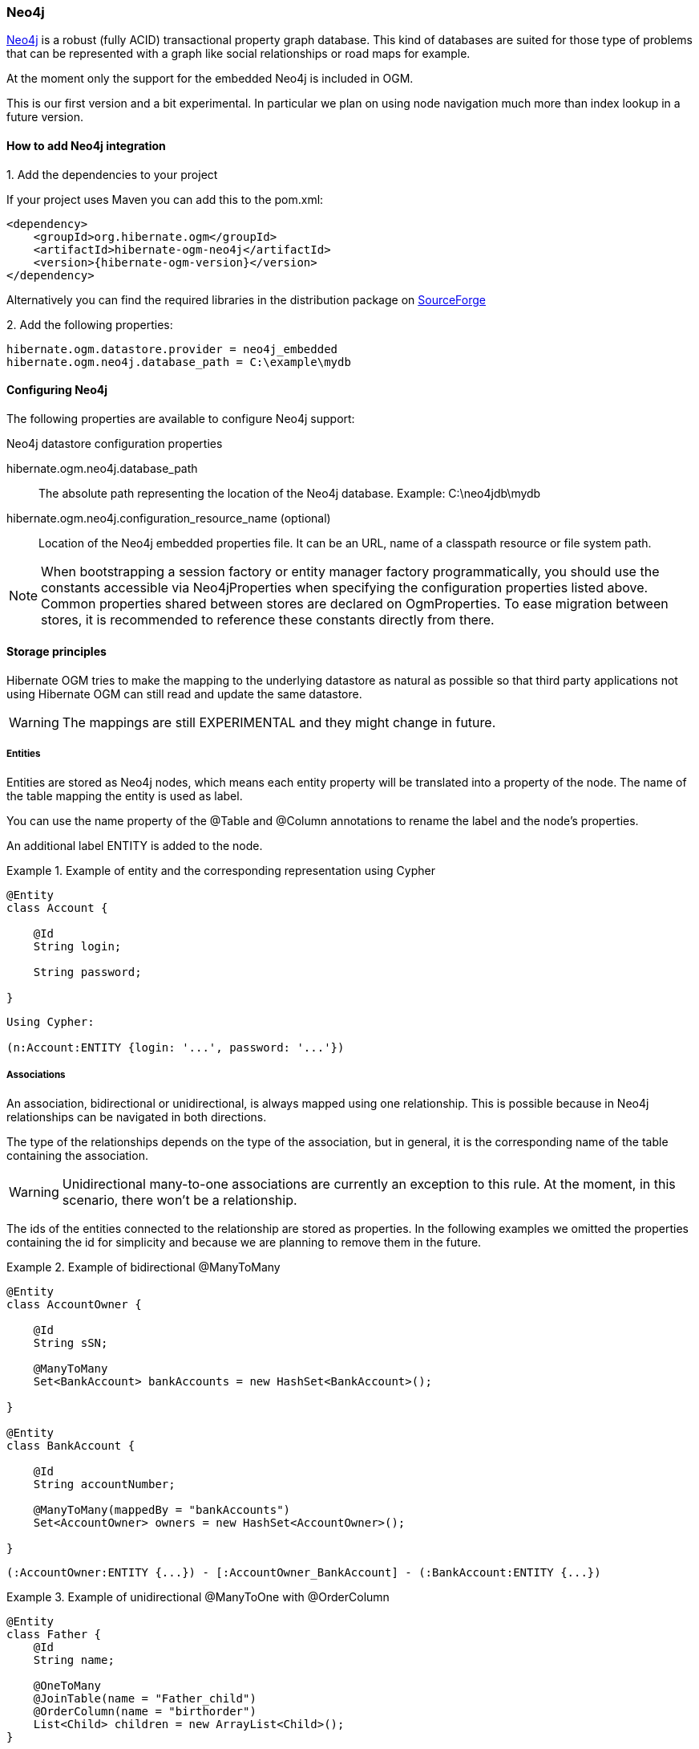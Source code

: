 [[ogm-neo4j]]

=== Neo4j

http://www.neo4j.org[Neo4j] is a robust (fully ACID) transactional property graph database.
This kind of databases are suited for those type of problems that can be represented with a graph 
like social relationships or road maps for example.

At the moment only the support for the embedded Neo4j is included in OGM.

This is our first version and a bit experimental. In particular we plan on using node navigation much more than index lookup in a future version.

==== How to add Neo4j integration

.1. Add the dependencies to your project
If your project uses Maven you can add this to the pom.xml: 

[source, XML]
[subs="verbatim,attributes"]
----
<dependency>
    <groupId>org.hibernate.ogm</groupId>
    <artifactId>hibernate-ogm-neo4j</artifactId>
    <version>{hibernate-ogm-version}</version>
</dependency>
----
Alternatively you can find the required libraries in the distribution package on https://downloads.sourceforge.net/project/hibernate/hibernate-ogm/{hibernate-ogm-version}/hibernate-ogm-{hibernate-ogm-version}-dist.zip[SourceForge]

.2. Add the following properties:

[source, properties]
[subs="verbatim,attributes"]
----
hibernate.ogm.datastore.provider = neo4j_embedded
hibernate.ogm.neo4j.database_path = C:\example\mydb
----

==== Configuring Neo4j

The following properties are available to configure Neo4j support:

.Neo4j datastore configuration properties
hibernate.ogm.neo4j.database_path::
The absolute path representing the location of the Neo4j database. Example: +C:\neo4jdb\mydb+
hibernate.ogm.neo4j.configuration_resource_name (optional)::
Location of the Neo4j embedded properties file. It can be an URL, name of a classpath resource or file system path.

[NOTE]
====
When bootstrapping a session factory or entity manager factory programmatically,
you should use the constants accessible via +Neo4jProperties+
when specifying the configuration properties listed above.
Common properties shared between stores are declared on +OgmProperties+.
To ease migration between stores, it is recommended to reference these constants directly from there.
====

[[ogm-neo4j-storage-principles]]
==== Storage principles

Hibernate OGM tries to make the mapping to the underlying datastore as natural as possible
so that third party applications not using Hibernate OGM can still read
and update the same datastore.

[WARNING]
====
The mappings are still EXPERIMENTAL and they might change in future.
====

===== Entities

Entities are stored as Neo4j nodes, which means each entity property will be translated into a property of the node.
The name of the table mapping the entity is used as label.

You can use the name property of the [classname]+@Table+ and [classname]+@Column+ annotations
to rename the label and the node's properties.

An additional label +ENTITY+ is added to the node. 

.Example of entity and the corresponding representation using Cypher
====
[source, JAVA]
----
@Entity
class Account {

    @Id
    String login;

    String password;

}
----

[subs="verbatim,attributes"]
----
Using Cypher:

(n:Account:ENTITY {login: '...', password: '...'})
----
====

===== Associations

An association, bidirectional or unidirectional, is always mapped using one relationship.
This is possible because in Neo4j relationships can be navigated in both directions.

The type of the relationships depends on the type of the association, but in general, it is the corresponding name of the table
containing the association.

[WARNING]
====
Unidirectional many-to-one associations are currently an exception to this rule.
At the moment, in this scenario, there won't be a relationship.
====

The ids of the entities connected to the relationship are stored as properties.
In the following examples we omitted the properties containing the id for simplicity and because we are planning to remove them
in the future.

.Example of bidirectional @ManyToMany
====
[source, JAVA]
----
@Entity
class AccountOwner {

    @Id
    String sSN;

    @ManyToMany
    Set<BankAccount> bankAccounts = new HashSet<BankAccount>();

}

@Entity
class BankAccount {

    @Id
    String accountNumber;

    @ManyToMany(mappedBy = "bankAccounts")
    Set<AccountOwner> owners = new HashSet<AccountOwner>();

}
----

[subs="verbatim,attributes"]
----
(:AccountOwner:ENTITY {...}) - [:AccountOwner_BankAccount] - (:BankAccount:ENTITY {...})
----

====

.Example of unidirectional @ManyToOne with @OrderColumn
====
[source, JAVA]
----
@Entity
class Father {
    @Id
    String name;

    @OneToMany
    @JoinTable(name = "Father_child")
    @OrderColumn(name = "birthorder")
    List<Child> children = new ArrayList<Child>();
}

@Entity
class Child {
    @Id
    String name;
}

----

[subs="verbatim,attributes"]
----
(:Father:ENTITY {...}) - [:Father_child { birthorder: 0 }] - (child0:Child:ENTITY {...})
(:Father:ENTITY {...}) - [:Father_child { birthorder: 1 }] - (child1:Child:ENTITY {...})
----

====

===== Auto Generated Values

Hibernate OGM only supports the table generation strategy in Neo4j.
A sequence is represented by a node like in the following example:

.Example of a sequence using cypher
====
[subs="verbatim,attributes"]
----
(sequence:GeneratorKey:SEQUENCE {sequence_name: '...', current_value: '...'})
----
====

A sequence node is labeled with the constant +SEQUENCE+ and with the generator key of the sequence.
A unique constraint is applied on the property +sequence_name+ to avoid the same sequence name is used twice in nodes having the same generator key.
The property +current_value+ stores the next value of the sequence.

Note that when a different strategy is selected for an entity, we won't throw an exception but we will fall-back to this representation. The only difference is that we will apply
a default generator key as label.

==== Transactions

Neo4j operations can be executed only inside a transaction.
Unless a different +org.hibernate.engine.transaction.jta.platform.spi.JtaPlatform+ is specified, OGM will use a default one to integrate with the Neo4j transaction mechanism.
This means that you can start and commit transaction using the Hibernate session.

The drawback is that it is not possible at the moment to let Neo4j participate in managed JTA transactions spanning several resources (see issue https://hibernate.atlassian.net/browse/OGM-370[OGM-370]).

.Example of starting and committing transactions
====
[source, JAVA]
----
Session session = factory.openSession();
Transaction tx = session.beginTransaction();

Account account = new Account();
account.setLogin( "myAccount" );
session.persist( account );

tx.commit();

...

tx = session.beginTransaction();
Account savedAccount =  (Account) session.get( Account.class, account.getId() );
tx.commit();
----
====

[[ogm-neo4j-queries]]
==== Queries

You can express queries in a few different ways:

* using JP-QL
* using the Cypher query language
* using a Hibernate Search query (brings advanced full-text and geospatial queries)

===== JP-QL queries

Hibernate OGM is a work in progress, so only a sub-set of JP-QL constructs is available
when using the JP-QL query support. This includes:

* simple comparisons using "<", "<=", "=", ">=" and ">"
* +IS NULL+ and +IS NOT NULL+
* the boolean operators +AND+, +OR+, +NOT+
* +LIKE+, +IN+ and +BETWEEN+
* +ORDER BY+

Queries using these constructs will be transformed into equivalent http://docs.neo4j.org/chunked/stable/cypher-query-lang.html[Cypher queries].

===== Cypher queries

Hibernate OGM also supports http://docs.neo4j.org/chunked/stable/cypher-query-lang.html[Cypher queries] for Neo4j.
You can execute Cypher queries as shown in the following example:

.Using the JPA API
====
[source, JAVA]
----
@Entity
public class Poem {

    @Id
    private Long id;

    private String name;

    private String author;

   // getters, setters ...

}

...

javax.persistence.EntityManager em = ...

// a single result query
String query1 = "MATCH ( n:Poem { name:'Portia', author:'Oscar Wilde' } ) RETURN n";
Poem poem = (Poem) em.createNativeQuery( query1, Poem.class ).getSingleResult();

// query with order by
String query2 = "MATCH ( n:Poem { name:'Portia', author:'Oscar Wilde' } ) " +
                "RETURN n ORDER BY n.name";
List<Poem> poems = em.createNativeQuery( query2, Poem.class ).getResultList();

// query with projections
String query3 = MATCH ( n:Poem ) RETURN n.name, n.author ORDER BY n.name";
List<Object[]> poemNames = (List<Object[]>)em.createNativeQuery( query3 )
                               .getResultList();

----
====

The result of a query is a managed entity (or a list thereof) or a projection of attributes in form of an object array,
just like you would get from a JP-QL query.

.Using the Hibernate native API
====
[source, JAVA]
----
OgmSession session = ...

String query1 = "MATCH ( n:Poem { name:'Portia', author:'Oscar Wilde' } ) " + 
                "RETURN n";
Poem poem = session.createNativeQuery( query1 )
                      .addEntity( "Poem", Poem.class )
                      .uniqueResult();

String query2 = "MATCH ( n:Poem { name:'Portia', author:'Oscar Wilde' } ) " + 
                "RETURN n ORDER BY n.name";
List<Poem> poems = session.createNativeQuery( query2 )
                      .addEntity( "Poem", Poem.class )
                      .list();
----
====

[NOTE]
====
As +OgmSession+ extends +org.hibernate.Session+ (which originally has been designed with relational databases in mind only)
you could also invoke +createSQLQuery()+ to create a native query. But for the sake of comprehensibility, you should prefer
+createNativeQuery()+, and in fact +createSQLQuery()+ has been deprecated on +OgmSession+.
====

Native queries can also be created using the +@NamedNativeQuery+ annotation:

.Using @NamedNativeQuery
====
[source, JAVA]
----
@Entity
@NamedNativeQuery(
   name = "AthanasiaPoem",
   query = "MATCH ( n:Poem { name:'Athanasia', author:'Oscar Wilde' } ) RETURN n",
   resultClass = Poem.class )
public class Poem { ... }

...

// Using the EntityManager
Poem poem1 = (Poem) em.createNamedQuery( "AthanasiaPoem" )
                     .getSingleResult();

// Using the Session
Poem poem2 = (Poem) session.getNamedQuery( "AthanasiaPoem" )
                     .uniqueResult();
----
====

Hibernate OGM stores data in a natural way so you can still execute queries using your favorite tool,
the main drawback is that the results are going to be raw Neo4j elements and not managed entities.

===== Hibernate Search

You can index your entities using Hibernate Search.
That way, a set of secondary indexes independent of Neo4j is maintained by Hibernate Search
and you can write queries on top of them.
The benefit of this approach is a nice integration at the JPA / Hibernate API level
(managed entities are returned by the queries).
The drawback is that you need to store the Lucene indexes somewhere
(file system, infinispan grid, etc).
Have a look at the Infinispan section (<<ogm-infinispan-indexstorage>>)
for more info on how to use Hibernate Search.
